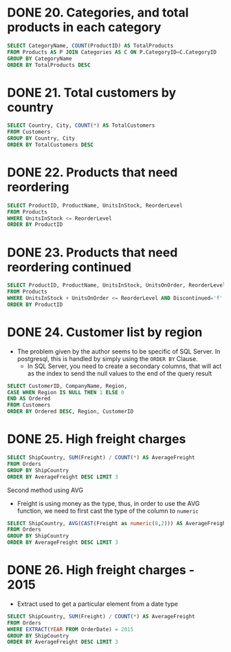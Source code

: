 :PROPERTIES:
:header-args:sql: :engine postgresql
:header-args:sql+: :dbuser postgres
:header-args:sql+: :dbpassword postgres
:header-args:sql+: :database sql_problems
:header-args:sql+: :dbhost 127.0.0.1
:header-args:sql+: :dbport 5432
:END:
* DONE 20. Categories, and total products in each category
CLOSED: [2022-11-26 sáb 21:09]
:LOGBOOK:
- State "DONE"       from "IN_PROGRESS" [2022-11-26 sáb 21:09]
- State "IN_PROGRESS" from              [2022-11-26 sáb 20:55]
:END:

#+begin_src sql
  SELECT CategoryName, COUNT(ProductID) AS TotalProducts
  FROM Products AS P JOIN Categories AS C ON P.CategoryID=C.CategoryID
  GROUP BY CategoryName
  ORDER BY TotalProducts DESC
#+end_src

#+RESULTS:
| categoryname   | totalproducts |
|----------------+---------------|
| Confections    |            13 |
| Condiments     |            12 |
| Beverages      |            12 |
| Seafood        |            12 |
| Dairy Products |            10 |
| Grains/Cereals |             7 |
| Meat/Poultry   |             6 |
| Produce        |             5 |

* DONE 21. Total customers by country
CLOSED: [2022-11-26 sáb 21:17]
:LOGBOOK:
- State "DONE"       from "IN_PROGRESS" [2022-11-26 sáb 21:17]
- State "IN_PROGRESS" from              [2022-11-26 sáb 21:09]
:END:

#+begin_src sql
  SELECT Country, City, COUNT(*) AS TotalCustomers
  FROM Customers
  GROUP BY Country, City
  ORDER BY TotalCustomers DESC
#+end_src

#+RESULTS:
| country     | city            | totalcustomers |
|-------------+-----------------+----------------|
| UK          | London          |              6 |
| Mexico      | MÃ©xico D.F.    |              5 |
| Brazil      | Sao Paulo       |              4 |
| Brazil      | Rio de Janeiro  |              3 |
| Argentina   | Buenos Aires    |              3 |
| Spain       | Madrid          |              3 |
| France      | Nantes          |              2 |
| France      | Paris           |              2 |
| Portugal    | Lisboa          |              2 |
| USA         | Portland        |              2 |
| Austria     | Graz            |              1 |
| Germany     | MÃ¦nster        |              1 |
| Italy       | Torino          |              1 |
| Germany     | Cunewalde       |              1 |
| Denmark     | Kobenhavn       |              1 |
| USA         | Seattle         |              1 |
| Italy       | Reggio Emilia   |              1 |
| France      | Marseille       |              1 |
| Finland     | Helsinki        |              1 |
| Finland     | Oulu            |              1 |
| France      | Lyon            |              1 |
| USA         | Eugene          |              1 |
| USA         | Elgin           |              1 |
| USA         | Anchorage       |              1 |
| Germany     | Brandenburg     |              1 |
| USA         | Walla Walla     |              1 |
| Germany     | Mannheim        |              1 |
| Germany     | Berlin          |              1 |
| Germany     | KÃln          |              1 |
| Venezuela   | I. de Margarita |              1 |
| Germany     | Aachen          |              1 |
| Poland      | Warszawa        |              1 |
| USA         | Lander          |              1 |
| Switzerland | Bern            |              1 |
| Spain       | Barcelona       |              1 |
| Belgium     | Charleroi       |              1 |
| Sweden      | LuleÃÑ          |              1 |
| Brazil      | Campinas        |              1 |
| USA         | San Francisco   |              1 |
| Germany     | Frankfurt a.M.  |              1 |
| Venezuela   | Caracas         |              1 |
| Germany     | MÃ¦nchen        |              1 |
| Venezuela   | San CristÃ³bal  |              1 |
| USA         | Butte           |              1 |
| USA         | Albuquerque     |              1 |
| Norway      | Stavern         |              1 |
| France      | Toulouse        |              1 |
| France      | Versailles      |              1 |
| Venezuela   | Barquisimeto    |              1 |
| France      | Reims           |              1 |
| France      | Lille           |              1 |
| Italy       | Bergamo         |              1 |
| Ireland     | Cork            |              1 |
| France      | Strasbourg      |              1 |
| Austria     | Salzburg        |              1 |
| Canada      | MontrÃ©al       |              1 |
| UK          | Cowes           |              1 |
| USA         | Boise           |              1 |
| Brazil      | Resende         |              1 |
| Denmark     | Ãàrhus          |              1 |
| Germany     | Stuttgart       |              1 |
| Switzerland | GenÃ¿ve         |              1 |
| Germany     | Leipzig         |              1 |
| Canada      | Vancouver       |              1 |
| Sweden      | BrÃñcke         |              1 |
| USA         | Kirkland        |              1 |
| Spain       | Sevilla         |              1 |
| Canada      | Tsawassen       |              1 |
| Belgium     | Bruxelles       |              1 |

* DONE 22. Products that need reordering
CLOSED: [2022-11-26 sáb 21:21]
:LOGBOOK:
- State "DONE"       from "IN_PROGRESS" [2022-11-26 sáb 21:21]
- State "IN_PROGRESS" from              [2022-11-26 sáb 21:17]
:END:

#+begin_src sql
  SELECT ProductID, ProductName, UnitsInStock, ReorderLevel
  FROM Products
  WHERE UnitsInStock <= ReorderLevel
  ORDER BY ProductID
#+end_src

#+RESULTS:
| productid | productname                 | unitsinstock | reorderlevel |
|-----------+-----------------------------+--------------+--------------|
|         2 | Chang                       |           17 |           25 |
|         3 | Aniseed Syrup               |           13 |           25 |
|         5 | Chef Anton's Gumbo Mix      |            0 |            0 |
|        11 | Queso Cabrales              |           22 |           30 |
|        17 | Alice Mutton                |            0 |            0 |
|        21 | Sir Rodney's Scones         |            3 |            5 |
|        29 | ThÃ¦ringer Rostbratwurst    |            0 |            0 |
|        30 | Nord-Ost Matjeshering       |           10 |           15 |
|        31 | Gorgonzola Telino           |            0 |           20 |
|        32 | Mascarpone Fabioli          |            9 |           25 |
|        37 | Gravad lax                  |           11 |           25 |
|        43 | Ipoh Coffee                 |           17 |           25 |
|        45 | Rogede sild                 |            5 |           15 |
|        48 | Chocolade                   |           15 |           25 |
|        49 | Maxilaku                    |           10 |           15 |
|        53 | Perth Pasties               |            0 |            0 |
|        56 | Gnocchi di nonna Alice      |           21 |           30 |
|        64 | Wimmers gute SemmelknÃdel |           22 |           30 |
|        66 | Louisiana Hot Spiced Okra   |            4 |           20 |
|        68 | Scottish Longbreads         |            6 |           15 |
|        70 | Outback Lager               |           15 |           30 |
|        74 | Longlife Tofu               |            4 |            5 |

* DONE 23. Products that need reordering continued
CLOSED: [2022-11-26 sáb 21:24]
:LOGBOOK:
- State "DONE"       from "IN_PROGRESS" [2022-11-26 sáb 21:24]
- State "IN_PROGRESS" from              [2022-11-26 sáb 21:21]
:END:
#+begin_src sql
  SELECT ProductID, ProductName, UnitsInStock, UnitsOnOrder, ReorderLevel, Discontinued
  FROM Products
  WHERE UnitsInStock + UnitsOnOrder <= ReorderLevel AND Discontinued='f'
  ORDER BY ProductID
#+end_src

#+RESULTS:
| productid | productname           | unitsinstock | unitsonorder | reorderlevel | discontinued |
|-----------+-----------------------+--------------+--------------+--------------+--------------|
|        30 | Nord-Ost Matjeshering |           10 |            0 |           15 | f            |
|        70 | Outback Lager         |           15 |           10 |           30 | f            |

* DONE 24. Customer list by region
CLOSED: [2022-11-26 sáb 22:37]
:LOGBOOK:
- State "DONE"       from "IN_PROGRESS" [2022-11-26 sáb 22:37]
- State "IN_PROGRESS" from "DONE"       [2022-11-26 sáb 22:37]
- State "DONE"       from "IN_PROGRESS" [2022-11-26 sáb 21:35]
- State "IN_PROGRESS" from              [2022-11-26 sáb 21:24]
:END:
    * The problem given by the author seems to be specific of SQL Server. In postgresql, this is handled by simply using
      the =ORDER BY= Clause.
      * In SQL Server, you need to create a secondary columns, that will act as the index to send the null values to the end
        of the query result

#+begin_src sql
  SELECT CustomerID, CompanyName, Region,
  CASE WHEN Region IS NULL THEN 1 ELSE 0
  END AS Ordered
  FROM Customers
  ORDER BY Ordered DESC, Region, CustomerID
#+end_src

#+RESULTS:
| customerid | companyname                          | region        | ordered |
|------------+--------------------------------------+---------------+---------|
| ALFKI      | Alfreds Futterkiste                  |               |       1 |
| ANATR      | Ana Trujillo Emparedados y helados   |               |       1 |
| ANTON      | Antonio Moreno TaquerÃ¡a             |               |       1 |
| AROUT      | Around the Horn                      |               |       1 |
| BERGS      | Berglunds snabbkÃp                 |               |       1 |
| BLAUS      | Blauer See Delikatessen              |               |       1 |
| BLONP      | Blondesddsl pÃ¿re et fils            |               |       1 |
| BOLID      | BÃ³lido Comidas preparadas           |               |       1 |
| BONAP      | Bon app'                             |               |       1 |
| BSBEV      | B's Beverages                        |               |       1 |
| CACTU      | Cactus Comidas para llevar           |               |       1 |
| CENTC      | Centro comercial Moctezuma           |               |       1 |
| CHOPS      | Chop-suey Chinese                    |               |       1 |
| CONSH      | Consolidated Holdings                |               |       1 |
| DRACD      | Drachenblut Delikatessen             |               |       1 |
| DUMON      | Du monde entier                      |               |       1 |
| EASTC      | Eastern Connection                   |               |       1 |
| ERNSH      | Ernst Handel                         |               |       1 |
| FISSA      | FISSA Fabrica Inter. Salchichas S.A. |               |       1 |
| FOLIG      | Folies gourmandes                    |               |       1 |
| FOLKO      | Folk och fÃñ HB                      |               |       1 |
| FRANK      | Frankenversand                       |               |       1 |
| FRANR      | France restauration                  |               |       1 |
| FRANS      | Franchi S.p.A.                       |               |       1 |
| FURIB      | Furia Bacalhau e Frutos do Mar       |               |       1 |
| GALED      | GalerÃ¡a del gastrÃ³nomo             |               |       1 |
| GODOS      | Godos Cocina TÃ¡pica                 |               |       1 |
| KOENE      | KÃniglich Essen                    |               |       1 |
| LACOR      | La corne d'abondance                 |               |       1 |
| LAMAI      | La maison d'Asie                     |               |       1 |
| LEHMS      | Lehmanns Marktstand                  |               |       1 |
| MAGAA      | Magazzini Alimentari Riuniti         |               |       1 |
| MAISD      | Maison Dewey                         |               |       1 |
| MORGK      | Morgenstern Gesundkost               |               |       1 |
| NORTS      | North/South                          |               |       1 |
| OCEAN      | OcÃ©ano AtlÃíntico Ltda.             |               |       1 |
| OTTIK      | Ottilies KÃñseladen                  |               |       1 |
| PARIS      | Paris spÃ©cialitÃ©s                  |               |       1 |
| PERIC      | Pericles Comidas clÃísicas           |               |       1 |
| PICCO      | Piccolo und mehr                     |               |       1 |
| PRINI      | Princesa Isabel Vinhos               |               |       1 |
| QUICK      | QUICK-Stop                           |               |       1 |
| RANCH      | Rancho grande                        |               |       1 |
| REGGC      | Reggiani Caseifici                   |               |       1 |
| RICSU      | Richter Supermarkt                   |               |       1 |
| ROMEY      | Romero y tomillo                     |               |       1 |
| SANTG      | SantÃ© Gourmet                       |               |       1 |
| SEVES      | Seven Seas Imports                   |               |       1 |
| SIMOB      | Simons bistro                        |               |       1 |
| SPECD      | SpÃ©cialitÃ©s du monde               |               |       1 |
| SUPRD      | SuprÃ¬mes dÃ©lices                   |               |       1 |
| TOMSP      | Toms SpezialitÃñten                  |               |       1 |
| TORTU      | Tortuga Restaurante                  |               |       1 |
| VAFFE      | Vaffeljernet                         |               |       1 |
| VICTE      | Victuailles en stock                 |               |       1 |
| VINET      | Vins et alcools Chevalier            |               |       1 |
| WANDK      | Die Wandernde Kuh                    |               |       1 |
| WARTH      | Wartian Herkku                       |               |       1 |
| WILMK      | Wilman Kala                          |               |       1 |
| WOLZA      | Wolski  Zajazd                       |               |       1 |
| OLDWO      | Old World Delicatessen               | AK            |       0 |
| BOTTM      | Bottom-Dollar Markets                | BC            |       0 |
| LAUGB      | Laughing Bacchus Wine Cellars        | BC            |       0 |
| LETSS      | Let's Stop N Shop                    | CA            |       0 |
| HUNGO      | Hungry Owl All-Night Grocers         | Co. Cork      |       0 |
| GROSR      | GROSELLA-Restaurante                 | DF            |       0 |
| SAVEA      | Save-a-lot Markets                   | ID            |       0 |
| ISLAT      | Island Trading                       | Isle of Wight |       0 |
| LILAS      | LILA-Supermercado                    | Lara          |       0 |
| THECR      | The Cracker Box                      | MT            |       0 |
| RATTC      | Rattlesnake Canyon Grocery           | NM            |       0 |
| LINOD      | LINO-Delicateses                     | Nueva Esparta |       0 |
| GREAL      | Great Lakes Food Market              | OR            |       0 |
| HUNGC      | Hungry Coyote Import Store           | OR            |       0 |
| LONEP      | Lonesome Pine Restaurant             | OR            |       0 |
| THEBI      | The Big Cheese                       | OR            |       0 |
| MEREP      | MÃ¿re Paillarde                      | QuÃ©bec       |       0 |
| HANAR      | Hanari Carnes                        | RJ            |       0 |
| QUEDE      | Que DelÃ¡cia                         | RJ            |       0 |
| RICAR      | Ricardo Adocicados                   | RJ            |       0 |
| COMMI      | ComÃ©rcio Mineiro                    | SP            |       0 |
| FAMIA      | Familia Arquibaldo                   | SP            |       0 |
| GOURL      | Gourmet Lanchonetes                  | SP            |       0 |
| QUEEN      | Queen Cozinha                        | SP            |       0 |
| TRADH      | TradiÃºÃúo Hipermercados             | SP            |       0 |
| WELLI      | Wellington Importadora               | SP            |       0 |
| HILAA      | HILARION-Abastos                     | TÃíchira      |       0 |
| LAZYK      | Lazy K Kountry Store                 | WA            |       0 |
| TRAIH      | Trail's Head Gourmet Provisioners    | WA            |       0 |
| WHITC      | White Clover Markets                 | WA            |       0 |
| SPLIR      | Split Rail Beer & Ale                | WY            |       0 |

* DONE 25. High freight charges
CLOSED: [2022-11-27 dom 01:15]
:LOGBOOK:
- State "DONE"       from "IN_PROGRESS" [2022-11-27 dom 01:15]
- State "IN_PROGRESS" from              [2022-11-26 sáb 22:36]
:END:

#+begin_src sql
  SELECT ShipCountry, SUM(Freight) / COUNT(*) AS AverageFreight
  FROM Orders
  GROUP BY ShipCountry
  ORDER BY AverageFreight DESC LIMIT 3
#+end_src

#+RESULTS:
| shipcountry | averagefreight |
|-------------+----------------|
| Austria     | $184.78        |
| Ireland     | $145.01        |
| USA         | $112.87        |

Second method using AVG

   * Freight is using money as the type, thus, in order to use the AVG function, we need to first cast the type of the column to =numeric=

#+begin_src sql
  SELECT ShipCountry, AVG(CAST(Freight as numeric(8,2))) AS AverageFreight
  FROM Orders
  GROUP BY ShipCountry
  ORDER BY AverageFreight DESC LIMIT 3
#+end_src

#+RESULTS:
| shipcountry |       averagefreight |
|-------------+----------------------|
| Austria     | 184.7875000000000000 |
| Ireland     | 145.0126315789473684 |
| USA         | 112.8794262295081967 |
* DONE 26. High freight charges - 2015
CLOSED: [2022-11-27 dom 01:15]
:LOGBOOK:
- State "DONE"       from "IN_PROGRESS" [2022-11-27 dom 01:15]
- State "IN_PROGRESS" from              [2022-11-26 sáb 22:36]
:END:


   * Extract used to get a particular element from a date type

#+begin_src sql
  SELECT ShipCountry, SUM(Freight) / COUNT(*) AS AverageFreight
  FROM Orders
  WHERE EXTRACT(YEAR FROM OrderDate) = 2015
  GROUP BY ShipCountry
  ORDER BY AverageFreight DESC LIMIT 3
#+end_src

#+RESULTS:
| shipcountry | averagefreight |
|-------------+----------------|
| Austria     | $178.36        |
| Switzerland | $117.17        |
| France      | $113.99        |
